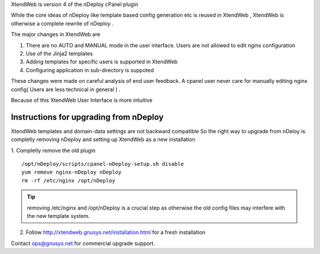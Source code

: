 XtendWeb is version 4 of the nDeploy cPanel plugin

While the core ideas of nDeploy like template based config generation etc is reused in XtendWeb ,
XtendWeb is otherwise a complete rewrite of nDeploy .

The major changes in XtendWeb are

1. There are no AUTO and MANUAL mode in the user interface. Users are not allowed to edit nginx configuration
2. Use of the Jinja2 templates
3. Adding templates for specific users is supported in XtendWeb
4. Configuring application in sub-directory is suppoted

These changes were made on careful analysis of end user feedback. A cpanel user never care
for manually editing nginx config( Users are less technical in general ) .

Because of this XtendWeb User Interface is more intuitive

Instructions for upgrading from nDeploy
----------------------------------------

XtendWeb templates and domain-data settings are not backward compatible
So the right way to upgrade from nDeloy is completly removing nDeploy and setting up XtendWeb as a new installation

1. Completly remove the old plugin
::

  /opt/nDeploy/scripts/cpanel-nDeploy-setup.sh disable
  yum remove nginx-nDeploy nDeploy
  rm -rf /etc/nginx /opt/nDeploy

.. tip:: removing /etc/nginx and /opt/nDeploy is a crucial step as otherwise the old config files may interfere with the new template system.

2. Follow http://xtendweb.gnusys.net/installation.html for a fresh installation


Contact ops@gnusys.net for commercial upgrade support.
